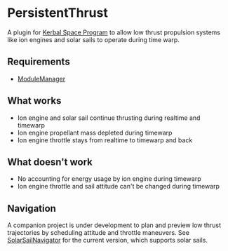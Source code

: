 * PersistentThrust
A plugin for [[http://www.kerbalspaceprogram.com][Kerbal Space Program]] to allow low thrust propulsion
systems like ion engines and solar sails to operate during time warp.

** Requirements
- [[http://forum.kerbalspaceprogram.com/threads/55219-Module-Manager-1-5-6-%28Jan-6%29][ModuleManager]]

** What works
- Ion engine and solar sail continue thrusting during realtime and timewarp
- Ion engine propellant mass depleted during timewarp
- Ion engine throttle stays from realtime to timewarp and back

** What doesn't work
- No accounting for energy usage by ion engine during timewarp
- Ion engine throttle and sail attitude can't be changed during timewarp

** Navigation
A companion project is under development to plan and preview low
thrust trajectories by scheduling attitude and throttle maneuvers. See
[[http://github.com/bld/SolarSailNavigator][SolarSailNavigator]] for the current version, which supports solar
sails.
